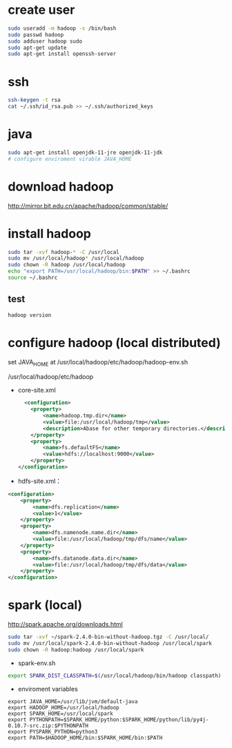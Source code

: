 * create user
#+BEGIN_SRC bash
sudo useradd -m hadoop -s /bin/bash
sudo passwd hadoop
sudo adduser hadoop sudo
sudo apt-get update
sudo apt-get install openssh-server
#+END_SRC

* ssh
#+BEGIN_SRC bash
ssh-keygen -t rsa
cat ~/.ssh/id_rsa.pub >> ~/.ssh/authorized_keys
#+END_SRC

* java
#+BEGIN_SRC bash
sudo apt-get install openjdk-11-jre openjdk-11-jdk
# configure enviroment virable JAVA_HOME
#+END_SRC

* download hadoop
http://mirror.bit.edu.cn/apache/hadoop/common/stable/

* install hadoop
#+BEGIN_SRC bash
sudo tar -xvf hadoop-* -C /usr/local
sudo mv /usr/local/hadoop* /usr/local/hadoop
sudo chown -R hadoop /usr/local/hadoop
echo "export PATH=/usr/local/hadoop/bin:$PATH" >> ~/.bashrc
source ~/.bashrc
#+END_SRC
** test
#+BEGIN_SRC bash
hadoop version
#+END_SRC

* configure hadoop (local distributed)
set JAVA_HOME at /usr/local/hadoop/etc/hadoop/hadoop-env.sh

/usr/local/hadoop/etc/hadoop
- core-site.xml
  #+BEGIN_SRC xml
  <configuration>
    <property>
        <name>hadoop.tmp.dir</name>
        <value>file:/usr/local/hadoop/tmp</value>
        <description>Abase for other temporary directories.</description>
    </property>
    <property>
        <name>fs.defaultFS</name>
        <value>hdfs://localhost:9000</value>
    </property>
</configuration>
  #+END_SRC

- hdfs-site.xml：
#+BEGIN_SRC xml
<configuration>
    <property>
        <name>dfs.replication</name>
        <value>1</value>
    </property>
    <property>
        <name>dfs.namenode.name.dir</name>
        <value>file:/usr/local/hadoop/tmp/dfs/name</value>
    </property>
    <property>
        <name>dfs.datanode.data.dir</name>
        <value>file:/usr/local/hadoop/tmp/dfs/data</value>
    </property>
</configuration>
#+END_SRC
* spark (local)
http://spark.apache.org/downloads.html
#+BEGIN_SRC bash
sudo tar -xvf ~/spark-2.4.0-bin-without-hadoop.tgz -C /usr/local/
sudo mv /usr/local/spark-2.4.0-bin-without-hadoop /usr/local/spark
sudo chown -R hadoop:hadoop /usr/local/spark
#+END_SRC

- spark-env.sh
#+BEGIN_SRC bash
export SPARK_DIST_CLASSPATH=$(/usr/local/hadoop/bin/hadoop classpath)
#+END_SRC

- enviroment variables
#+BEGIN_SRC 
export JAVA_HOME=/usr/lib/jvm/default-java
export HADOOP_HOME=/usr/local/hadoop
export SPARK_HOME=/usr/local/spark
export PYTHONPATH=$SPARK_HOME/python:$SPARK_HOME/python/lib/py4j-0.10.7-src.zip:$PYTHONPATH
export PYSPARK_PYTHON=python3
export PATH=$HADOOP_HOME/bin:$SPARK_HOME/bin:$PATH
#+END_SRC
